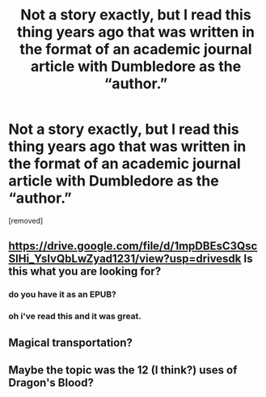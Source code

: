 #+TITLE: Not a story exactly, but I read this thing years ago that was written in the format of an academic journal article with Dumbledore as the “author.”

* Not a story exactly, but I read this thing years ago that was written in the format of an academic journal article with Dumbledore as the “author.”
:PROPERTIES:
:Author: DarthDeimos6624
:Score: 26
:DateUnix: 1572222117.0
:DateShort: 2019-Oct-28
:FlairText: What's That Fic?
:END:
[removed]


** [[https://drive.google.com/file/d/1mpDBEsC3QscSlHi_YsIvQbLwZyad1231/view?usp=drivesdk]] Is this what you are looking for?
:PROPERTIES:
:Author: rinnekyugan
:Score: 14
:DateUnix: 1572253476.0
:DateShort: 2019-Oct-28
:END:

*** do you have it as an EPUB?
:PROPERTIES:
:Author: g4rretc
:Score: 1
:DateUnix: 1572385289.0
:DateShort: 2019-Oct-30
:END:


*** oh i've read this and it was great.
:PROPERTIES:
:Author: melayek
:Score: 1
:DateUnix: 1572432911.0
:DateShort: 2019-Oct-30
:END:


** Magical transportation?
:PROPERTIES:
:Author: Achille-Talon
:Score: 2
:DateUnix: 1572224649.0
:DateShort: 2019-Oct-28
:END:


** Maybe the topic was the 12 (I think?) uses of Dragon's Blood?
:PROPERTIES:
:Author: ThePuddlestomper
:Score: 1
:DateUnix: 1572244728.0
:DateShort: 2019-Oct-28
:END:

